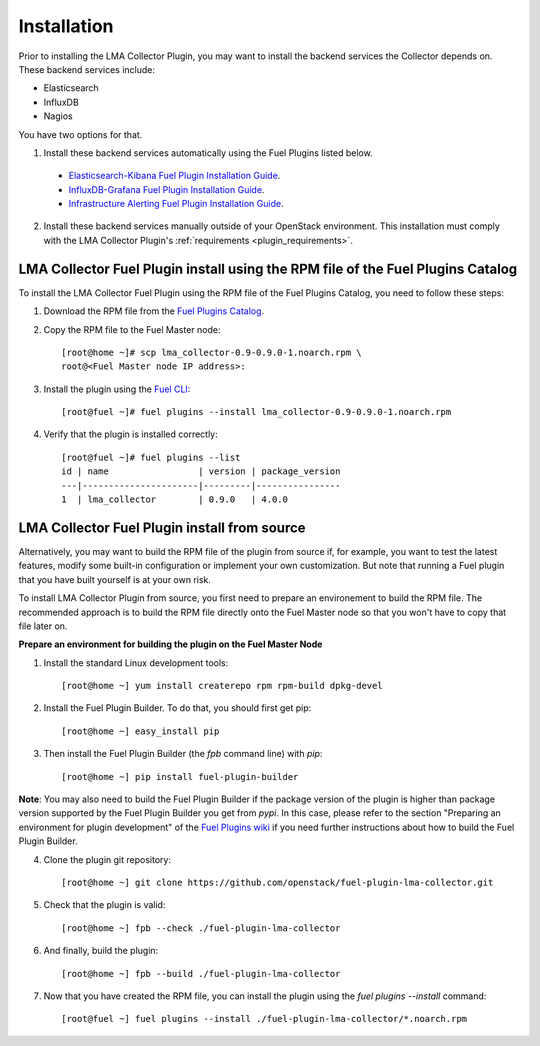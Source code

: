 .. _user_installation:

Installation
============

Prior to installing the LMA Collector Plugin, you may want to install the backend
services the Collector depends on. These backend services include:

* Elasticsearch
* InfluxDB
* Nagios

You have two options for that.

1. Install these backend services automatically using the Fuel Plugins listed below.

  * `Elasticsearch-Kibana Fuel Plugin Installation Guide <http://fuel-plugin-elasticsearch-kibana.readthedocs.org/en/latest/installation.html#installation-guide>`_.
  * `InfluxDB-Grafana Fuel Plugin Installation Guide <http://fuel-plugin-influxdb-grafana.readthedocs.org/en/latest/installation.html#installation-guide>`_.
  * `Infrastructure Alerting Fuel Plugin Installation Guide <http://fuel-plugin-lma-infrastructure-alerting.readthedocs.org/en/latest/installation.html#installation-guide>`_.

2. Install these backend services manually outside of your OpenStack environment.
   This installation must comply with the LMA Collector Plugin's :ref:`requirements <plugin_requirements>`.


LMA Collector Fuel Plugin install using the RPM file of the Fuel Plugins Catalog
--------------------------------------------------------------------------------

To install the LMA Collector Fuel Plugin using the RPM file of the Fuel Plugins
Catalog, you need to follow these steps:

1. Download the RPM file from the `Fuel Plugins Catalog <https://software.mirantis.com/download-mirantis-openstack-fuel-plug-ins/>`_.

2. Copy the RPM file to the Fuel Master node::

    [root@home ~]# scp lma_collector-0.9-0.9.0-1.noarch.rpm \
    root@<Fuel Master node IP address>:

3. Install the plugin using the `Fuel CLI <http://docs.mirantis.com/openstack/fuel/fuel-7.0/user-guide.html#using-fuel-cli>`_::

    [root@fuel ~]# fuel plugins --install lma_collector-0.9-0.9.0-1.noarch.rpm

4. Verify that the plugin is installed correctly::

    [root@fuel ~]# fuel plugins --list
    id | name                 | version | package_version
    ---|----------------------|---------|----------------
    1  | lma_collector        | 0.9.0   | 4.0.0


LMA Collector Fuel Plugin install from source
---------------------------------------------

Alternatively, you may want to build the RPM file of the plugin from source
if, for example, you want to test the latest features, modify some built-in
configuration or implement your own customization.
But note that running a Fuel plugin that you have built yourself is at your own risk.

To install LMA Collector Plugin from source, you first need to prepare an
environement to build the RPM file.
The recommended approach is to build the RPM file directly onto the Fuel Master
node so that you won't have to copy that file later on.

**Prepare an environment for building the plugin on the Fuel Master Node**

1. Install the standard Linux development tools::

    [root@home ~] yum install createrepo rpm rpm-build dpkg-devel

2. Install the Fuel Plugin Builder. To do that, you should first get pip::

    [root@home ~] easy_install pip

3. Then install the Fuel Plugin Builder (the `fpb` command line) with `pip`::

    [root@home ~] pip install fuel-plugin-builder

**Note**: You may also need to build the Fuel Plugin Builder if the package version of the
plugin is higher than package version supported by the Fuel Plugin Builder you get from `pypi`.
In this case, please refer to the section "Preparing an environment for plugin development"
of the `Fuel Plugins wiki <https://wiki.openstack.org/wiki/Fuel/Plugins>`_
if you need further instructions about how to build the Fuel Plugin Builder.

4. Clone the plugin git repository::

    [root@home ~] git clone https://github.com/openstack/fuel-plugin-lma-collector.git

5. Check that the plugin is valid::

    [root@home ~] fpb --check ./fuel-plugin-lma-collector

6.  And finally, build the plugin::

    [root@home ~] fpb --build ./fuel-plugin-lma-collector

7. Now that you have created the RPM file, you can install the plugin using the `fuel plugins --install` command::

    [root@fuel ~] fuel plugins --install ./fuel-plugin-lma-collector/*.noarch.rpm
